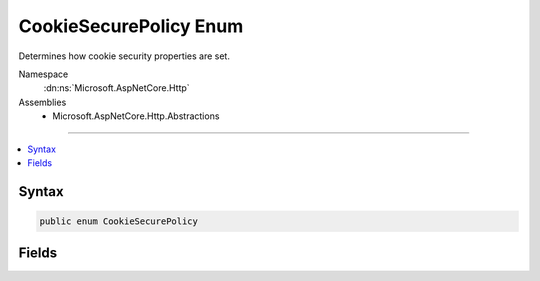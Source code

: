 

CookieSecurePolicy Enum
=======================






Determines how cookie security properties are set.


Namespace
    :dn:ns:`Microsoft.AspNetCore.Http`
Assemblies
    * Microsoft.AspNetCore.Http.Abstractions

----

.. contents::
   :local:









Syntax
------

.. code-block:: csharp

    public enum CookieSecurePolicy








.. dn:enumeration:: Microsoft.AspNetCore.Http.CookieSecurePolicy
    :hidden:

.. dn:enumeration:: Microsoft.AspNetCore.Http.CookieSecurePolicy

Fields
------

.. dn:enumeration:: Microsoft.AspNetCore.Http.CookieSecurePolicy
    :noindex:
    :hidden:

    
    .. dn:field:: Microsoft.AspNetCore.Http.CookieSecurePolicy.Always
    
        
    
        
        Secure is always marked true. Use this value when your login page and all subsequent pages
        requiring the authenticated identity are HTTPS. Local development will also need to be done with HTTPS urls.
    
        
        :rtype: Microsoft.AspNetCore.Http.CookieSecurePolicy
    
        
        .. code-block:: csharp
    
            Always = 1
    
    .. dn:field:: Microsoft.AspNetCore.Http.CookieSecurePolicy.None
    
        
    
        
        Secure is not marked true. Use this value when your login page is HTTPS, but other pages
        on the site which are HTTP also require authentication information. This setting is not recommended because
        the authentication information provided with an HTTP request may be observed and used by other computers
        on your local network or wireless connection.
    
        
        :rtype: Microsoft.AspNetCore.Http.CookieSecurePolicy
    
        
        .. code-block:: csharp
    
            None = 2
    
    .. dn:field:: Microsoft.AspNetCore.Http.CookieSecurePolicy.SameAsRequest
    
        
    
        
        If the URI that provides the cookie is HTTPS, then the cookie will only be returned to the server on 
        subsequent HTTPS requests. Otherwise if the URI that provides the cookie is HTTP, then the cookie will 
        be returned to the server on all HTTP and HTTPS requests. This is the default value because it ensures
        HTTPS for all authenticated requests on deployed servers, and also supports HTTP for localhost development 
        and for servers that do not have HTTPS support.
    
        
        :rtype: Microsoft.AspNetCore.Http.CookieSecurePolicy
    
        
        .. code-block:: csharp
    
            SameAsRequest = 0
    

